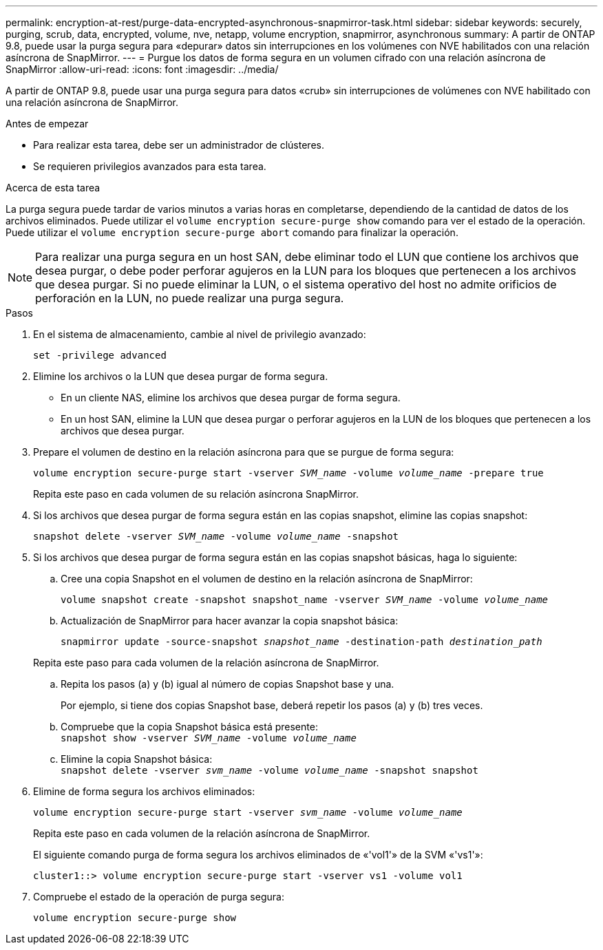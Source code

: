 ---
permalink: encryption-at-rest/purge-data-encrypted-asynchronous-snapmirror-task.html 
sidebar: sidebar 
keywords: securely, purging, scrub, data, encrypted, volume, nve, netapp, volume encryption, snapmirror, asynchronous 
summary: A partir de ONTAP 9.8, puede usar la purga segura para «depurar» datos sin interrupciones en los volúmenes con NVE habilitados con una relación asíncrona de SnapMirror. 
---
= Purgue los datos de forma segura en un volumen cifrado con una relación asíncrona de SnapMirror
:allow-uri-read: 
:icons: font
:imagesdir: ../media/


[role="lead"]
A partir de ONTAP 9.8, puede usar una purga segura para datos «crub» sin interrupciones de volúmenes con NVE habilitado con una relación asíncrona de SnapMirror.

.Antes de empezar
* Para realizar esta tarea, debe ser un administrador de clústeres.
* Se requieren privilegios avanzados para esta tarea.


.Acerca de esta tarea
La purga segura puede tardar de varios minutos a varias horas en completarse, dependiendo de la cantidad de datos de los archivos eliminados. Puede utilizar el `volume encryption secure-purge show` comando para ver el estado de la operación. Puede utilizar el `volume encryption secure-purge abort` comando para finalizar la operación.


NOTE: Para realizar una purga segura en un host SAN, debe eliminar todo el LUN que contiene los archivos que desea purgar, o debe poder perforar agujeros en la LUN para los bloques que pertenecen a los archivos que desea purgar. Si no puede eliminar la LUN, o el sistema operativo del host no admite orificios de perforación en la LUN, no puede realizar una purga segura.

.Pasos
. En el sistema de almacenamiento, cambie al nivel de privilegio avanzado:
+
`set -privilege advanced`

. Elimine los archivos o la LUN que desea purgar de forma segura.
+
** En un cliente NAS, elimine los archivos que desea purgar de forma segura.
** En un host SAN, elimine la LUN que desea purgar o perforar agujeros en la LUN de los bloques que pertenecen a los archivos que desea purgar.


. Prepare el volumen de destino en la relación asíncrona para que se purgue de forma segura:
+
`volume encryption secure-purge start -vserver _SVM_name_ -volume _volume_name_ -prepare true`

+
Repita este paso en cada volumen de su relación asíncrona SnapMirror.

. Si los archivos que desea purgar de forma segura están en las copias snapshot, elimine las copias snapshot:
+
`snapshot delete -vserver _SVM_name_ -volume _volume_name_ -snapshot`

. Si los archivos que desea purgar de forma segura están en las copias snapshot básicas, haga lo siguiente:
+
.. Cree una copia Snapshot en el volumen de destino en la relación asíncrona de SnapMirror:
+
`volume snapshot create -snapshot snapshot_name -vserver _SVM_name_ -volume _volume_name_`

.. Actualización de SnapMirror para hacer avanzar la copia snapshot básica:
+
`snapmirror update -source-snapshot _snapshot_name_ -destination-path _destination_path_`

+
Repita este paso para cada volumen de la relación asíncrona de SnapMirror.

.. Repita los pasos (a) y (b) igual al número de copias Snapshot base y una.
+
Por ejemplo, si tiene dos copias Snapshot base, deberá repetir los pasos (a) y (b) tres veces.

.. Compruebe que la copia Snapshot básica está presente:
 +
`snapshot show -vserver _SVM_name_ -volume _volume_name_`
.. Elimine la copia Snapshot básica:
 +
`snapshot delete -vserver _svm_name_ -volume _volume_name_ -snapshot snapshot`


. Elimine de forma segura los archivos eliminados:
+
`volume encryption secure-purge start -vserver _svm_name_ -volume _volume_name_`

+
Repita este paso en cada volumen de la relación asíncrona de SnapMirror.

+
El siguiente comando purga de forma segura los archivos eliminados de «'vol1'» de la SVM «'vs1'»:

+
[listing]
----
cluster1::> volume encryption secure-purge start -vserver vs1 -volume vol1
----
. Compruebe el estado de la operación de purga segura:
+
`volume encryption secure-purge show`



